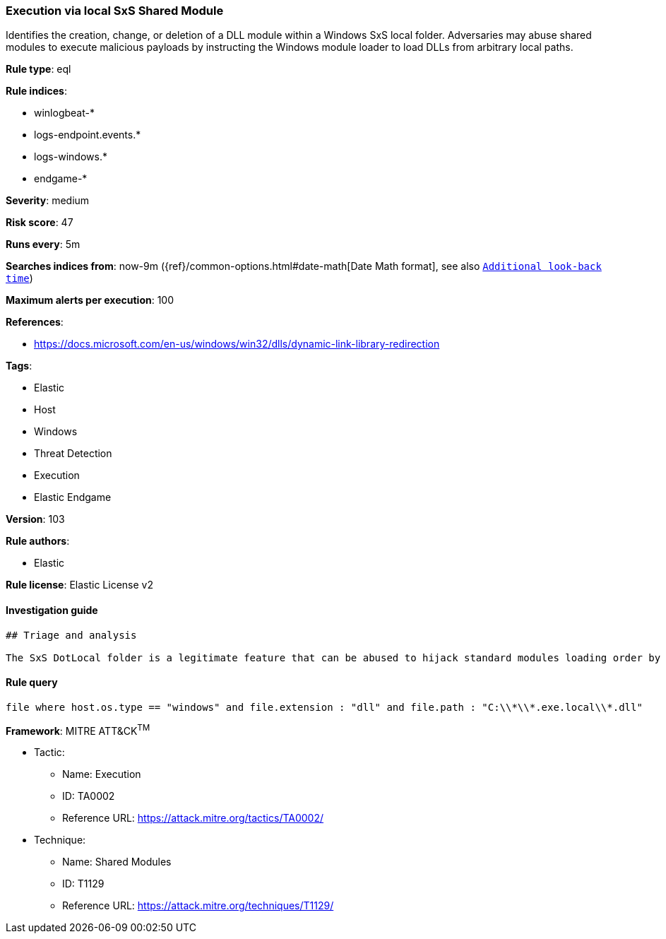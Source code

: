 [[prebuilt-rule-8-4-4-execution-via-local-sxs-shared-module]]
=== Execution via local SxS Shared Module

Identifies the creation, change, or deletion of a DLL module within a Windows SxS local folder. Adversaries may abuse shared modules to execute malicious payloads by instructing the Windows module loader to load DLLs from arbitrary local paths.

*Rule type*: eql

*Rule indices*: 

* winlogbeat-*
* logs-endpoint.events.*
* logs-windows.*
* endgame-*

*Severity*: medium

*Risk score*: 47

*Runs every*: 5m

*Searches indices from*: now-9m ({ref}/common-options.html#date-math[Date Math format], see also <<rule-schedule, `Additional look-back time`>>)

*Maximum alerts per execution*: 100

*References*: 

* https://docs.microsoft.com/en-us/windows/win32/dlls/dynamic-link-library-redirection

*Tags*: 

* Elastic
* Host
* Windows
* Threat Detection
* Execution
* Elastic Endgame

*Version*: 103

*Rule authors*: 

* Elastic

*Rule license*: Elastic License v2


==== Investigation guide


[source, markdown]
----------------------------------
## Triage and analysis

The SxS DotLocal folder is a legitimate feature that can be abused to hijack standard modules loading order by forcing an executable on the same application.exe.local folder to load a malicious DLL module from the same directory.
----------------------------------

==== Rule query


[source, js]
----------------------------------
file where host.os.type == "windows" and file.extension : "dll" and file.path : "C:\\*\\*.exe.local\\*.dll"

----------------------------------

*Framework*: MITRE ATT&CK^TM^

* Tactic:
** Name: Execution
** ID: TA0002
** Reference URL: https://attack.mitre.org/tactics/TA0002/
* Technique:
** Name: Shared Modules
** ID: T1129
** Reference URL: https://attack.mitre.org/techniques/T1129/
